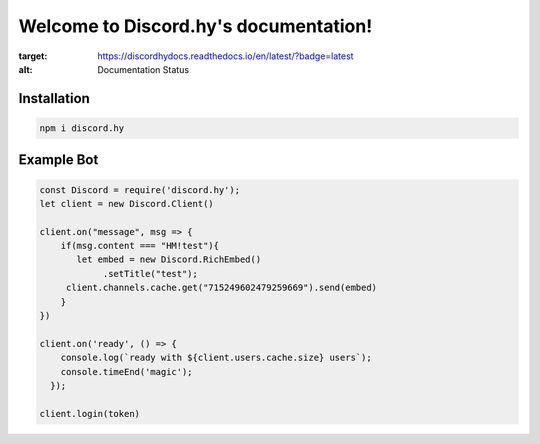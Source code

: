 Welcome to Discord.hy's documentation!
==================================================

.. image:: https://readthedocs.org/projects/discordhydocs/badge/?version=latest
:target: https://discordhydocs.readthedocs.io/en/latest/?badge=latest
:alt: Documentation Status

Installation
------------

.. code-block:: text

   npm i discord.hy

Example Bot
-----------
.. code-block:: javascript

   const Discord = require('discord.hy');
   let client = new Discord.Client()

   client.on("message", msg => {
       if(msg.content === "HM!test"){
          let embed = new Discord.RichEmbed()
               .setTitle("test");
        client.channels.cache.get("715249602479259669").send(embed)
       }
   })

   client.on('ready', () => {
       console.log(`ready with ${client.users.cache.size} users`);
       console.timeEnd('magic');
     });
   
   client.login(token)
   
